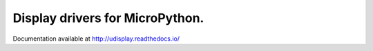 Display drivers for MicroPython.
================================

Documentation available at http://udisplay.readthedocs.io/
